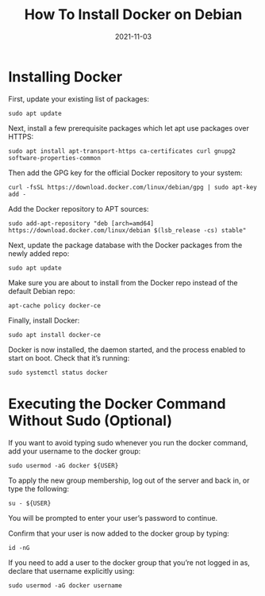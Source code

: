 #+TITLE: How To Install Docker on Debian
#+DATE: 2021-11-03

* Installing Docker
First, update your existing list of packages:

~sudo apt update~

Next, install a few prerequisite packages which let apt use packages over HTTPS:

~sudo apt install apt-transport-https ca-certificates curl gnupg2 software-properties-common~

Then add the GPG key for the official Docker repository to your system:

~curl -fsSL https://download.docker.com/linux/debian/gpg | sudo apt-key add -~

Add the Docker repository to APT sources:

~sudo add-apt-repository "deb [arch=amd64] https://download.docker.com/linux/debian $(lsb_release -cs) stable"~

Next, update the package database with the Docker packages from the newly added repo:

~sudo apt update~

Make sure you are about to install from the Docker repo instead of the default Debian repo:

~apt-cache policy docker-ce~

Finally, install Docker:

~sudo apt install docker-ce~

Docker is now installed, the daemon started, and the process enabled to start on boot. Check that it’s running:

~sudo systemctl status docker~

* Executing the Docker Command Without Sudo (Optional)
If you want to avoid typing sudo whenever you run the docker command, add your username to the docker group:

~sudo usermod -aG docker ${USER}~

To apply the new group membership, log out of the server and back in, or type the following:

~su - ${USER}~

You will be prompted to enter your user’s password to continue.

Confirm that your user is now added to the docker group by typing:

~id -nG~

If you need to add a user to the docker group that you’re not logged in as, declare that username explicitly using:

~sudo usermod -aG docker username~
